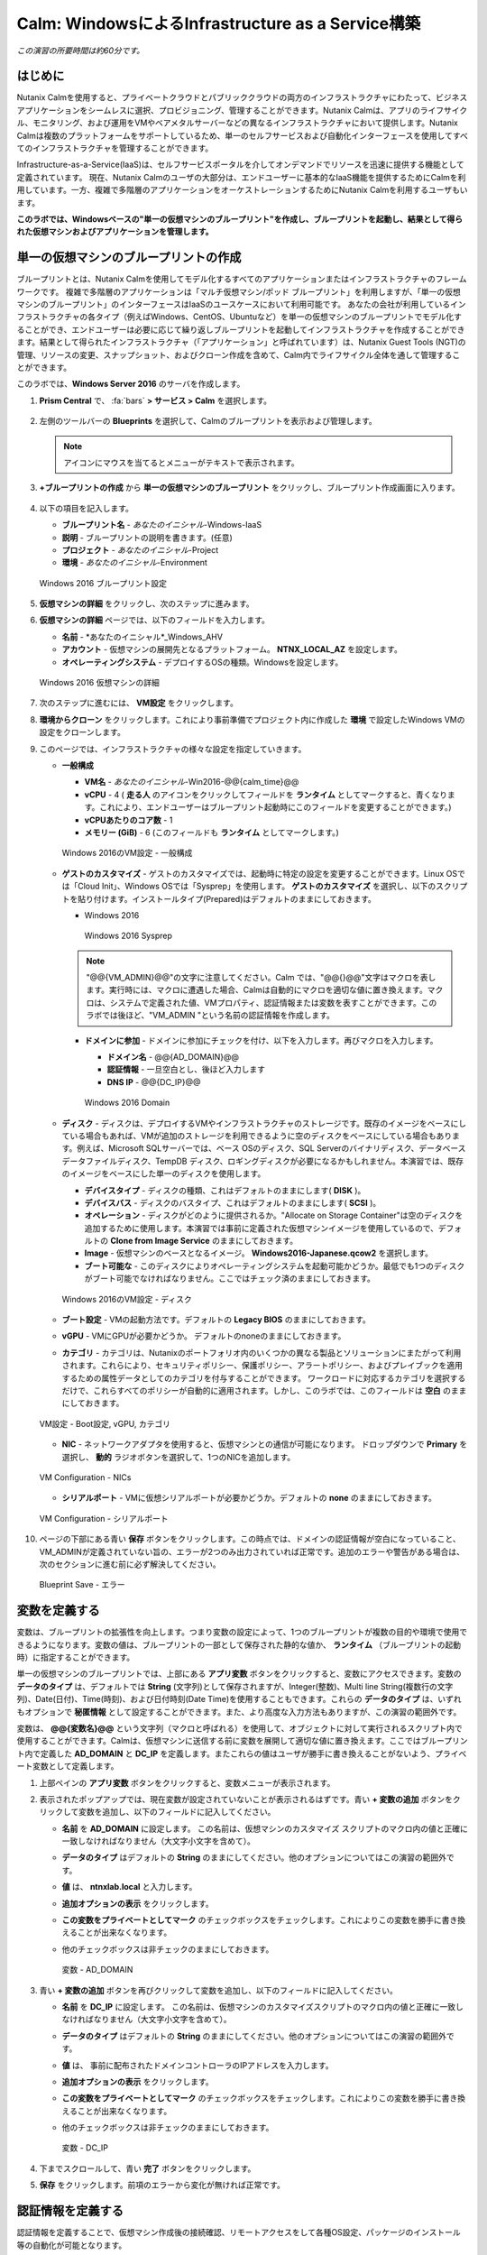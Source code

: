.. _calm_iaas_windows:

---------------------------------
Calm: WindowsによるInfrastructure as a Service構築
---------------------------------

*この演習の所要時間は約60分です。*

はじめに
++++++++

Nutanix Calmを使用すると、プライベートクラウドとパブリッククラウドの両方のインフラストラクチャにわたって、ビジネスアプリケーションをシームレスに選択、プロビジョニング、管理することができます。Nutanix Calmは、アプリのライフサイクル、モニタリング、および運用をVMやベアメタルサーバーなどの異なるインフラストラクチャにおいて提供します。Nutanix Calmは複数のプラットフォームをサポートしているため、単一のセルフサービスおよび自動化インターフェースを使用してすべてのインフラストラクチャを管理することができます。

Infrastructure-as-a-Service(IaaS)は、セルフサービスポータルを介してオンデマンドでリソースを迅速に提供する機能として定義されています。 現在、Nutanix Calmのユーザの大部分は、エンドユーザーに基本的なIaaS機能を提供するためにCalmを利用しています。一方、複雑で多階層のアプリケーションをオーケストレーションするためにNutanix Calmを利用するユーザもいます。

**このラボでは、Windowsベースの"単一の仮想マシンのブループリント"を作成し、ブループリントを起動し、結果として得られた仮想マシンおよびアプリケーションを管理します。**

単一の仮想マシンのブループリントの作成
++++++++++++++++++++++++++++++

ブループリントとは、Nutanix Calmを使用してモデル化するすべてのアプリケーションまたはインフラストラクチャのフレームワークです。 複雑で多階層のアプリケーションは「マルチ仮想マシン/ポッド ブループリント」を利用しますが、「単一の仮想マシンのブループリント」のインターフェースはIaaSのユースケースにおいて利用可能です。 あなたの会社が利用しているインフラストラクチャの各タイプ（例えばWindows、CentOS、Ubuntuなど）を単一の仮想マシンのブループリントでモデル化することができ、エンドユーザーは必要に応じて繰り返しブループリントを起動してインフラストラクチャを作成することができます。結果として得られたインフラストラクチャ（「アプリケーション」と呼ばれています）は、Nutanix Guest Tools (NGT)の管理、リソースの変更、スナップショット、およびクローン作成を含めて、Calm内でライフサイクル全体を通して管理することができます。

このラボでは、**Windows Server 2016** のサーバを作成します。

#. **Prism Central** で、 :fa:`bars` **> サービス > Calm** を選択します。

   .. figure:: images/1_access_calm.png

#. 左側のツールバーの **Blueprints** を選択して、Calmのブループリントを表示および管理します。

   .. note::

     アイコンにマウスを当てるとメニューがテキストで表示されます。

#. **+ブループリントの作成** から **単一の仮想マシンのブループリント** をクリックし、ブループリント作成画面に入ります。

   .. figure:: images/singlebp.png

#. 以下の項目を記入します。

   - **ブループリント名** - *あなたのイニシャル*-Windows-IaaS
   - **説明** - ブループリントの説明を書きます。(任意)
   - **プロジェクト** - *あなたのイニシャル*-Project
   - **環境** - *あなたのイニシャル*-Environment

   .. figure:: images/new_3_windows_1.png
       :align: center
       :alt: Windows 2016 Blueprint Settings

       Windows 2016 ブループリント設定

#. **仮想マシンの詳細** をクリックし、次のステップに進みます。

#. **仮想マシンの詳細** ページでは、以下のフィールドを入力します。

   - **名前** - *あなたのイニシャル*_Windows_AHV
   - **アカウント** - 仮想マシンの展開先となるプラットフォーム。 **NTNX_LOCAL_AZ** を設定します。
   - **オペレーティングシステム** - デプロイするOSの種類。Windowsを設定します。

   .. figure:: images/new_5_windows_2.png
       :align: center
       :alt: Windows 2016 VM Details

       Windows 2016 仮想マシンの詳細

#. 次のステップに進むには、 **VM設定** をクリックします。

#. **環境からクローン** をクリックします。これにより事前準備でプロジェクト内に作成した **環境** で設定したWindows VMの設定をクローンします。

#. このページでは、インフラストラクチャの様々な設定を指定していきます。

   - **一般構成**

     - **VM名** - *あなたのイニシャル*-Win2016-@@{calm_time}@@
     - **vCPU** - 4 ( **走る人** のアイコンをクリックしてフィールドを **ランタイム** としてマークすると、青くなります。これにより、エンドユーザーはブループリント起動時にこのフィールドを変更することができます。)
     - **vCPUあたりのコア数** - 1
     - **メモリー (GiB)** - 6 (このフィールドも **ランタイム** としてマークします。)

     .. figure:: images/7_windows_3.png
         :align: center
         :alt: Windows 2016 VM Configuration - General Configuration

         Windows 2016のVM設定 - 一般構成

   - **ゲストのカスタマイズ** - ゲストのカスタマイズでは、起動時に特定の設定を変更することができます。Linux OSでは「Cloud Init」、Windows OSでは「Sysprep」を使用します。 **ゲストのカスタマイズ** を選択し、以下のスクリプトを貼り付けます。インストールタイプ(Prepared)はデフォルトのままにしておきます。

     - Windows 2016

       .. literalinclude:: sysprep.xml
          :language: xml

       .. figure:: images/9_windows_4.png
           :align: center
           :alt: Windows 2016 Sysprep

           Windows 2016 Sysprep

     .. note::
        "@@{VM_ADMIN}@@"の文字に注意してください。Calm では、"@@{}@@"文字はマクロを表します。実行時には、マクロに遭遇した場合、Calmは自動的にマクロを適切な値に置き換えます。マクロは、システムで定義された値、VMプロパティ、認証情報または変数を表すことができます。このラボでは後ほど、"VM_ADMIN "という名前の認証情報を作成します。

     - **ドメインに参加** - ドメインに参加にチェックを付け、以下を入力します。再びマクロを入力します。
     
       - **ドメイン名** - @@{AD_DOMAIN}@@
       - **認証情報** - 一旦空白とし、後ほど入力します
       - **DNS IP** - @@{DC_IP}@@

       .. figure:: images/new_9_windows_4-2.png
           :align: center
           :alt: Windows 2016 Domain

           Windows 2016 Domain

   - **ディスク** - ディスクは、デプロイするVMやインフラストラクチャのストレージです。既存のイメージをベースにしている場合もあれば、VMが追加のストレージを利用できるように空のディスクをベースにしている場合もあります。例えば、Microsoft SQLサーバーでは、ベース OSのディスク、SQL Serverのバイナリディスク、データベースデータファイルディスク、TempDB ディスク、ロギングディスクが必要になるかもしれません。本演習では、既存のイメージをベースにした単一のディスクを使用します。

     - **デバイスタイプ** - ディスクの種類、これはデフォルトのままにします( **DISK** )。
     - **デバイスバス** - ディスクのバスタイプ、これはデフォルトのままにします( **SCSI** )。
     - **オペレーション** - ディスクがどのように提供されるか。"Allocate on Storage Container"は空のディスクを追加するために使用します。本演習では事前に定義された仮想マシンイメージを使用しているので、デフォルトの **Clone from Image Service** のままにしておきます。
     - **Image** - 仮想マシンのベースとなるイメージ。 **Windows2016-Japanese.qcow2** を選択します。
     - **ブート可能な** - このディスクによりオペレーティングシステムを起動可能かどうか。最低でも1つのディスクがブート可能でなければなりません。ここではチェック済のままにしておきます。

     .. figure:: images/11_windows_5.png
         :align: center
         :alt: Windows 2016 VM Configuration - Disks

         Windows 2016のVM設定 - ディスク

   - **ブート設定** - VMの起動方法です。デフォルトの **Legacy BIOS** のままにしておきます。

   - **vGPU** - VMにGPUが必要かどうか。 デフォルトのnoneのままにしておきます。

   - **カテゴリ** - カテゴリは、Nutanixのポートフォリオ内のいくつかの異なる製品とソリューションにまたがって利用されます。これらにより、セキュリティポリシー、保護ポリシー、アラートポリシー、およびプレイブックを適用するための属性データとしてのカテゴリを付与することができます。 ワークロードに対応するカテゴリを選択するだけで、これらすべてのポリシーが自動的に適用されます。しかし、このラボでは、このフィールドは **空白** のままにしておきます。

   .. figure:: images/12_boot_gpu_cat.png
       :align: center
       :alt: VM Configuration - Boot Configuration, vGPUs, and Categories

       VM設定 - Boot設定, vGPU, カテゴリ

   - **NIC** - ネットワークアダプタを使用すると、仮想マシンとの通信が可能になります。 ドロップダウンで **Primary** を選択し、 **動的** ラジオボタンを選択して、1つのNICを追加します。

   .. figure:: images/13_vm_nic.png
       :align: center
       :alt: VM Configuration - NICs

       VM Configuration - NICs

   - **シリアルポート** - VMに仮想シリアルポートが必要かどうか。デフォルトの **none** のままにしておきます。

   .. figure:: images/14_serial.png
       :align: center
       :alt: VM Configuration - Serial Ports

       VM Configuration - シリアルポート

#. ページの下部にある青い **保存** ボタンをクリックします。この時点では、ドメインの認証情報が空白になっていること、VM_ADMINが定義されていない旨の、エラーが2つのみ出力されていれば正常です。追加のエラーや警告がある場合は、次のセクションに進む前に必ず解決してください。

   .. figure:: images/new_15_error.png
       :align: center
       :alt: Blueprint Save - Error

       Blueprint Save - エラー


変数を定義する
++++++++++++++++++

変数は、ブループリントの拡張性を向上します。つまり変数の設定によって、1つのブループリントが複数の目的や環境で使用できるようになります。変数の値は、ブループリントの一部として保存された静的な値か、 **ランタイム** （ブループリントの起動時）に指定することができます。

単一の仮想マシンのブループリントでは、上部にある **アプリ変数** ボタンをクリックすると、変数にアクセスできます。変数の **データのタイプ** は、デフォルトでは **String** (文字列)として保存されますが、Integer(整数)、Multi line String(複数行の文字列)、Date(日付)、Time(時刻)、および日付時刻(Date Time)を使用することもできます。これらの **データのタイプ** は、いずれもオプションで **秘匿情報** として設定することができます。また、より高度な入力方法もありますが、この演習の範囲外です。

変数は、 **@@{変数名}@@** という文字列（マクロと呼ばれる）を使用して、オブジェクトに対して実行されるスクリプト内で使用することができます。Calmは、仮想マシンに送信する前に変数を展開して適切な値に置き換えます。ここではブループリント内で定義した **AD_DOMAIN** と **DC_IP** を定義します。またこれらの値はユーザが勝手に書き換えることがないよう、プライベート変数として定義します。

#. 上部ペインの **アプリ変数** ボタンをクリックすると、変数メニューが表示されます。

#. 表示されたポップアップでは、現在変数が設定されていないことが表示されるはずです。青い **+ 変数の追加** ボタンをクリックして変数を追加し、以下のフィールドに記入してください。

   - **名前** を **AD_DOMAIN** に設定します。 この名前は、仮想マシンのカスタマイズ スクリプトのマクロ内の値と正確に一致しなければなりません（大文字小文字を含めて）。
   - **データのタイプ** はデフォルトの **String** のままにしてください。他のオプションについてはこの演習の範囲外です。
   - **値** は、 **ntnxlab.local** と入力します。
   - **追加オプションの表示** をクリックします。
   - **この変数をプライベートとしてマーク** のチェックボックスをチェックします。これによりこの変数を勝手に書き換えることが出来なくなります。
   - 他のチェックボックスは非チェックのままにしておきます。

     .. figure:: images/new_16_variable_1.png
         :align: center
         :alt: Variable - AD_DOMAIN

         変数 - AD_DOMAIN

#. 青い **+ 変数の追加** ボタンを再びクリックして変数を追加し、以下のフィールドに記入してください。

   - **名前** を **DC_IP** に設定します。 この名前は、仮想マシンのカスタマイズスクリプトのマクロ内の値と正確に一致しなければなりません（大文字小文字を含めて）。
   - **データのタイプ** はデフォルトの **String** のままにしてください。他のオプションについてはこの演習の範囲外です。
   - **値** は、 事前に配布されたドメインコントローラのIPアドレスを入力します。
   - **追加オプションの表示** をクリックします。
   - **この変数をプライベートとしてマーク** のチェックボックスをチェックします。これによりこの変数を勝手に書き換えることが出来なくなります。
   - 他のチェックボックスは非チェックのままにしておきます。

     .. figure:: images/new_16_variable_2.png
         :align: center
         :alt: Variable - DC_IP

         変数 - DC_IP

#. 下までスクロールして、青い **完了** ボタンをクリックします。

#. **保存** をクリックします。前項のエラーから変化が無ければ正常です。

認証情報を定義する
++++++++++++++++++

認証情報を定義することで、仮想マシン作成後の接続確認、リモートアクセスをして各種OS設定、パッケージのインストール等の自動化が可能となります。

認証情報も、 **@@{認証情報名}@@** という文字列（マクロと呼ばれる）を使用して、オブジェクトに対して実行されるスクリプトで使用することができます。Calmは、仮想マシンに送信する前に認証情報を展開して適切な値に置き換えます。

ここではブループリント内で定義した、ローカルAdministratorユーザのログインパスワード **VM_ADMIN** と、後ほど用いるドメインコントローラのログインパスワード **AD_ADMIN** を定義します。また、VM_ADMINのパスワードについてユーザが自由に入力出来るようにします。

#. **④詳細オプション(任意)** メニューをクリックすると、メニューが表示されます。

#. **認証情報の追加/編集** をクリックします。

#. 表示されたポップアップでは、現在認証情報が設定されていないことが表示されるはずです。青い **+ 認証情報の追加** ボタンをクリックして認証情報を追加し、以下のフィールドに記入してください。

   - **認証情報名** を **VM_ADMIN** に設定します。この名前は、仮想マシンのカスタマイズ スクリプトのマクロ内の値と正確に一致しなければなりません（大文字小文字を含めて）。
   - **ユーザ名** は **Administrator** とします。
   - **秘密のタイプ** は、 **パスワード** とします。
   - **パスワード** は、好きなパスワードを入力します。
   - パスワードボックスの上部の **走る人** をクリックし、この認証情報を **ランタイム** と設定します。
   - **デフォルトとして使用** にチェックを入れます。

#. **+ 認証情報の追加** をクリックします。

   - メインペインで、変数 **認証情報名** を **AD_ADMIN** に設定します。
   - **ユーザ名** は **Administrator** とします。
   - **秘密のタイプ** は、 **パスワード** とします。
   - **パスワード** は、 **nutanix/4u** とします。

     .. figure:: images/new_17_credentials.png
         :align: center
         :alt: Credentials

         認証情報

#. 青い **完了** ボタンをクリックします。

仮想マシンへの接続確認を定義する
++++++++++++++++++

認証情報を使用して、仮想マシン作成後の接続確認を行います。

#. **接続** から **作成時ログインのチェック** にチェックを入れます。

#. **認証情報** は **VM_ADMIN** を選択します。

#. **遅延** のみ60秒に変更し、それ以外はデフォルト値に設定します。

     .. figure:: images/new_connection.png
         :align: center
         :alt: Variable - DC_IP

         変数 - DC_IP

#. **保存** をクリックします。この時点では、1つのみエラーが残れば正常です。

     .. figure:: images/new_error.png
         :align: center
         :alt: Blueprint Save - Error
  
         Blueprint Save - エラー

#. **③VM設定** に戻り、 **ドメイン設定** の **認証情報** のドロップダウンで **AD_ADMIN** を選択します。 

     .. figure:: images/new_domain.png
         :align: center
         :alt: Windows 2016 Domain
  
         Windows 2016 Domain

#. **保存** をクリックします。エラーが解消されます。

仮想マシンへのパッケージインストール/アンインストール
++++++++++++++++++

PowerShellを使用し、作成後の仮想マシンへのOS設定、ソフトウェアインストール、もしくは削除前の仮想マシンでのアクションを行うことが可能です。

ここでは簡単なPowerShellをパッケージインストールに定義し、作成後の仮想マシンで実行します。また、パッケージアンインストールにドメインからの除去スクリプトを定義し、削除前の仮想マシンで実行します。

#. **④詳細オプション(任意)** メニューをクリックします。

#. **パッケージのインストール** メニューから **編集** をクリックします。

#. **+ タスクの追加** をクリックします。

#. 中央部で **タスク1** の部分をクリックすると、右側に編集ペインが出てきますので、以下入力します。

   - **タスク名** - **Hello** と入力します。
   - **タイプ** - **実行** を選択します。
   - **スクリプトタイプ** - **Powershell** を選択します。
   - **エンドポイント(オプション)** - 空白にするとデフォルトで作成した仮想マシンでPowerShellを実行することになります。
   - **認証情報** - **VM_ADMIN** を選択します。
   - **スクリプト** - 以下のスクリプトを貼り付けます。

      .. literalinclude:: hello.ps1
        :language: powershell

#. **完了** をクリックします。

#. **パッケージのアンインストール** メニューから **編集** をクリックします。

#. **+ タスクの追加** をクリックします。

#. 中央部で **タスク1** の部分をクリックすると、右側に編集ペインが出てきますので、以下入力します。

   - **タスク名** - **Remove from Domain** と入力します。
   - **タイプ** - **実行** を選択します。
   - **スクリプトタイプ** - **Powershell** を選択します。
   - **エンドポイント(オプション)** - 空白にするとデフォルトで作成した仮想マシンでPowershellを実行することになります。
   - **認証情報** - **VM_ADMIN** を選択します。
   - **スクリプト** - 以下のスクリプトを貼り付けます。

      .. literalinclude:: removeDomain.ps1
        :language: powershell

#. **完了** をクリックします。

#. **保存** をクリックします。

仮想マシン設定の更新ポリシーの作成
++++++++++++++++++

仮想マシンの運用中にユーザが仮想マシンの設定変更(スペック、ディスク、NIC等)を行いたい場合があります。仮想マシン設定の更新ポリシーを設定することでユーザが変更可能な範囲を設定することが出来ます。

#. **④詳細オプション(任意)** メニューをクリックします。

#. **設定の更新** メニューから **+設定の追加** をクリックします。

#. 以下入力し、 **完了** をクリックします。あなたのVMはメモリのみ、1~8GiBの間でユーザが自由に割り当ての変更が可能となります。

   - **アップデート設定の名称** - *あなたのイニシャル*_VMUpdate
   - **メモリー(GiB)** - **更新** をクリック後、
   - **オペレーション** - **Equal**
   - **更新** - **6**
   - **編集可能** - **有効**
   - **最小値** - **1**
   - **最大値** - **8**

     .. figure:: images/updatepolicy.png

スナップショット・復元ポリシーの作成
++++++++++++++++++

ユーザがセルフサービスでバックアップの取得、リカバリを行うための設定を行います。

#. **④詳細オプション(任意)** メニューをクリックします。

#. **スナップショット/復元** メニューから **+スナップショットの追加/設定の復元** をクリックします。

#. 以下入力し、 **保存** をクリックします。ローカルクラスタに対するスナップショットと復元のアクションが利用可能になります。

   - **スナップショット/復元アクションのサフィックス** - *あなたのイニシャル*

     .. figure:: images/snaoshotrestore.png

#. **保存** をクリックします。

ブループリントの起動
+++++++++++++++++++++++

ブループリントが完成しましたが、保存ボタンの右側にあるボタンについて説明します。

- **公開** - マーケットプレイスへのブループリントの公開を要求することができます。ブループリントはプロジェクトと1:1のマッピングを持っているので、自分のプロジェクトのメンバーであるユーザーだけが、このブループリントを起動することができます。しかし、ブループリントをマーケットプレイスに公開することで、管理者は作成したブループリントを複数プロジェクトのユーザに対して割り当てることができ、複数プロジェクトのエンドユーザーにセルフサービスを提供することができます。
- **ダウンロード** - ブループリントをJSON形式でダウンロードし、ソースコントロールシステムにチェックインしたり、別のCalmインスタンスにアップロードしたりすることができます。
- **起動** - ブループリントを起動し、アプリケーションや仮想マシンをデプロイします。

#. **起動** ボタンをクリックして、以下のように入力してください。

    - **アプリケーションの名前** - *あなたのイニシャル*-Windows-IaaS
    - **VM_ADMIN** - パスワードフィールドにゲストOSのパスワードを設定します。ここでは **Nutanix/4u** を入力します。

     .. figure:: images/new_18_launch.png
         :align: center
         :alt: Blueprint Launch

    ブループリントの起動

#. **展開** をクリックすると、アプリケーションのページが表示されます。

アプリケーションの管理
+++++++++++++++++++++++++

アプリケーションが **プロビジョニング** 状態から **実行中** 状態に変わるまで数分待ちます。 **エラー** 状態に変わった場合は、 **監査** タブに移動します。 **作成** アクションを展開して、問題のトラブルシューティングを開始します。

**作成** アクションにて **Package Install** を展開し、 **Hello** のPowerShellが実行されていることを確認します。

アプリケーションが **実行中** の状態になったら、UI上部のタブを見ていきます。

.. figure:: images/19_app_tabs.png
    :align: center
    :alt: Application Tabs

    アプリケーションタブ

- **概要** タブでは、指定された変数、発生したコスト（ショーバックはCALM設定で設定可能）、アプリケーションサマリー、および仮想マシンのサマリーについての情報が表示されます。
- **管理** タブでは、アプリケーション/インフラストラクチャに対するアクションを実行できます。 これには、基本的なライフサイクル（起動、再起動、停止、削除）、NGT管理（インストール、管理、アンインストール）、および基本的なVMリソースの編集を可能にする仮想マシンの更新が含まれます。
- **評価指標** タブでは、CPU、メモリ、ストレージ、ネットワークの使用率に関する詳細な情報を提供します。
- **リカバリーポイント** タブには、VMスナップショットの履歴が表示され、ユーザーはこれらのポイントのいずれかにVMをリストアすることができます。
- **監査** タブには、アプリケーションに対して実行されたすべてのアクション、アクションを実行した時間とユーザー、スクリプトの出力を含むアクションの結果に関する詳細な情報が表示されます。

次に、UIの右上で利用できる共通のVMタスクを表示します。

.. figure:: images/vmtasks.png
    :align: center
    :alt: Application Buttons

    アプリケーションボタン

- **画像を作成** ボタンを使用すると現在の仮想マシンディスクをPrism Centralのイメージサービスに登録し、別の仮想マシンの展開時に利用できます。
- **クローン** ボタンを使用すると、既存のアプリケーションを、現在のアプリケーションとは別に管理可能な新しいアプリケーションに複製することができます。これはブループリントを再度起動することと同じです。
- **コンソールを起動** ボタンを押すと、VMのコンソールウィンドウが開きます。
- **更新** ボタンをクリックすると、エンドユーザーはVMアクションの追加や変更、認証情報の変更をすることができます。
- **削除** ボタンをクリックすると、基礎となるVMとCalmアプリケーションが削除されます（これは、 **管理 > 削除** アクションと同等です）。

アプリケーションのページレイアウトに慣れてきたところで、メモリを追加して仮想マシンを更新していきたいですが、何かあったときにリカバリーできるような方法でやっていきましょう。

#. **管理** タブから **Snapshot_あなたのイニシャル** の横の矢印ボタンをクリックし、表示されたポップアップに次のように入力します。

   - **スナップショット名** - before-update-@@{calm_time}@@ (他のオプションはデフォルトのままにします。)

   .. figure:: images/snapshotaction.png
       :align: center
       :alt: Application Snapshot

       アプリケーションのスナップショット

#. **実行** をクリックします。

#. **監査** タブで **Snapshot_あなたのイニシャル** アクションを展開して、スナップショットのタスクを表示します。 完了したら、 **リカバリーポイント** タブに移動し、新しいスナップショットがリストされていることを確認します。

#. 次に、右上の **コンソールを起動** ボタンをクリックし、仮想マシンにログインします。

   - **Username** - Administrator
   - **Password** - Nutanix/4u

#. Windows上の現在のメモリを表示するには、 **コマンドプロンプト** を開き 、 **systeminfo** を実行します。VMに割り当てられている現在のメモリをメモしておきます。

   .. figure:: images/23_windows_memory_before.png
       :align: center
       :alt: Windows Memory - Before Update

       Windows メモリ - 更新前

#. Calmのアプリケーションページに戻り、 **管理** タブから **あなたのイニシャル_VMUpdate** の横の矢印ボタンをクリックし、表示されたポップアップで、 **メモリ(GiB)** の更新済みフィールドを **8** と入力します。

   .. figure:: images/updateaction.png

#. 右下の青い **実行** ボタンをクリックします。

#. Calmの **監査** タブで、 **あなたのイニシャル_VMUpdate** アクションが完了するのを待ちます。

#. **仮想マシンのコンソール** に戻って、先ほどと同じコマンドを実行して、更新されたメモリを表示し、2GiB増加していることに注意してください。

   .. figure:: images/27_windows_memory_after.png
       :align: center
       :alt: Windows Memory - After Update

       Windows メモリ - 更新後

仮想マシンの更新で何か問題が発生した場合は、 ***管理** タブから **Restore_あなたのイニシャル** の横の矢印ボタンをクリックし、先ほど取得した **before-update** のリカバリーポイントから復元します。

ブループリントをマーケットプレイスに追加する
+++++++++++++++++++++++++++++++++++++++++

ここではブループリントをマーケットプレイスに公開します。

ブループリントの公開
........................

#. 左側のツールバーで、 **Blueprints** をクリックし、Calmのブループリントを表示します。

#. **あなたのイニシャル-Windows-IaaS** のブループリントをクリックしてください。

#. **公開** ボタンをクリックして、以下のように入力します。

   - **名前** - *あなたのイニシャル*-Windows-IaaS
   - **シークレットとともにパブリッシュ** - オン
   - **初期バージョン** - 1.0.0
   - **説明** - 任意

   .. figure:: images/new_28_windows_publish_bp.png
       :align: center
       :alt: Windows Publish Blueprint

       Windows ブループリントの公開

#. **承認用に送信** をクリックします。

   .. note::
     シークレットとともにパブリッシュ: デフォルトでは、ブループリントの認証情報は公開されたブループリントにおいて保存されません。その結果、マーケットプレイスアイテムの起動時に、認証情報は環境から入力されるか、ユーザーが埋めなければなりません。ここではフラグを設定することによって、ブループリントに設定されたVM_ADMINとAD_ADMINの認証情報をブループリントに埋め込んだ状態でマーケットプレイスに公開します。

ブループリントの承認
....................

#. 左側のツールバーで、 **Marketplace Manager** をクリックし、マーケットプレイスのアイテムを表示します。

#. マーケットプレイスのブループリントとそのバージョンのリストが表示されます。ページ上部の **承認を保留** を選択します。

#. **あなたのイニシャル-Windows-IaaS** ブループリントを表示します。

#. 利用可能なアクションを確認します。

   - **承認** - マーケットプレイスに公開するためのブループリントを承認します。
   - **拒否** - ブループリントがマーケットプレイスで公開されないようにします。ブループリントを公開するには、拒否された後に再度提出する必要があります。
   - **削除** - マーケットプレイスへのブループリントの提出を削除します。
   - **起動** - ブループリントエディタから起動するのと同様に、アプリケーションとしてブループリントを起動します。

#. 利用可能な選択肢を確認します。

   - **カテゴリ** - 新しいマーケットプレイスのブループリントのカテゴリを更新することができます。
   - **共有するプロジェクト** - マーケットプレイスのブループリントを特定のプロジェクトでのみ利用できるようにします。

#. **承認** をクリックします。

   .. figure:: images/29_windows_approve_bp.png
       :align: center
       :alt: Windows Approve Blueprint

       Windows ブループリントの承認

#. ページの上部にある **承認済み** を選択し、検索バーにあなたの *イニシャル* を入力してください。あなたのブループリントが **認められた** のステータスで表示されているはずです。

   .. figure:: images/30_windows_marketplace_bp.png
       :align: center
       :alt: Windows Marketplace Blueprint

       Windows マーケットプレイスブループリント

#. まだこの状態ではブループリントが公開可能になったのみで、マーケットプレイスへの公開を行う必要があります。下のように設定し、 **適用** をクリックします。

   - **共有するプロジェクト** - *あなたのイニシャル*-Project

#. **公開** をクリックし、マーケットプレイスにブループリントを公開します。

   .. figure:: images/publish.png
       :align: center
       :alt: Windows Marketplace Blueprint

       Windows マーケットプレイスブループリントの公開
       
#. あなたのブループリントが **公開された** のステータスで表示されているはずです。

   .. figure:: images/published.png
       :align: center
       :alt: Windows Marketplace Blueprint

       Windows マーケットプレイスブループリント

#. 左側のツールバーで、 **Marketplace** をクリックし、マーケットプレイスに公開されたアイテムを表示します。

   .. figure:: images/mktitem.png
       :align: center
       :alt: Marketplace

       マーケットプレイス


マーケットプレイスからブループリントを起動する
+++++++++++++++++++++++++++++++++++++++++++++

ブループリントの起動
............................................

#. 左側のメニューから **Marketplace** をクリックします。

#. マーケットプレイスに表示されている **あなたのイニシャル-Windows-IaaS** ブループリントで **取得** をクリックし、**起動** をクリックします。

   .. figure:: images/mktlaunch.png
       :align: center
       :alt: Windows Marketplace Launce Blueprint

       Windows マーケットプレイスからのブループリントの起動

#. 以下の情報を入力し、 **展開** ボタンをクリックします。

   - **アプリケーション名** - *あなたのイニシャル* -Windows-IaaS-Mkt
   - **プロジェクト** - *あなたのイニシャル*-Projectのプロジェクト
   - **VM_ADMIN** - Nutanix/4u

   .. note::
     "プロジェクト環境から認証情報マッピングを選択"メニューを有効化すると、プロジェクトの"環境"で設定した認証情報のひな形をアプリケーションの認証情報にマッピングできますが、ここではユーザ側で自由に入力できる形とします。

#. ブループリントのプロビジョニングが完了するまで監視します。

終わりに
+++++++++

**Nutanix Calm** と **単一の仮想マシンのブループリント** について知っておくべき重要なことは何ですか？

- Nutanix Calmは、アプリケーションとインフラストラクチャの自動化をPrism内でネイティブに提供し、複雑で1週間にも及ぶチケッティング プロセスを、ワンクリックのセルフサービス プロビジョニングに変えます。

- **複数の仮想マシンのブループリント** が複雑な多階層アプリケーションのプロビジョニングとライフサイクル管理を可能にするのに対し、**単一の仮想マシンのブループリント** は、IT部門がエンドユーザにInfrastructure-as-a-Serviceを提供することを可能にします。

- スナップショット、リストア、クローン、インフラストラクチャの更新など、すべての一般的な運用操作は、エンドユーザがCalm内で直接行うことができます。

.. |proj-icon| image:: ../images/projects_icon.png
.. |mktmgr-icon| image:: ../images/marketplacemanager_icon.png
.. |mkt-icon| image:: ../images/marketplace_icon.png
.. |bp-icon| image:: ../images/blueprints_icon.png
.. |blueprints| image:: images/blueprints.png
.. |applications| image:: images/blueprints.png
.. |projects| image:: images/projects.png
